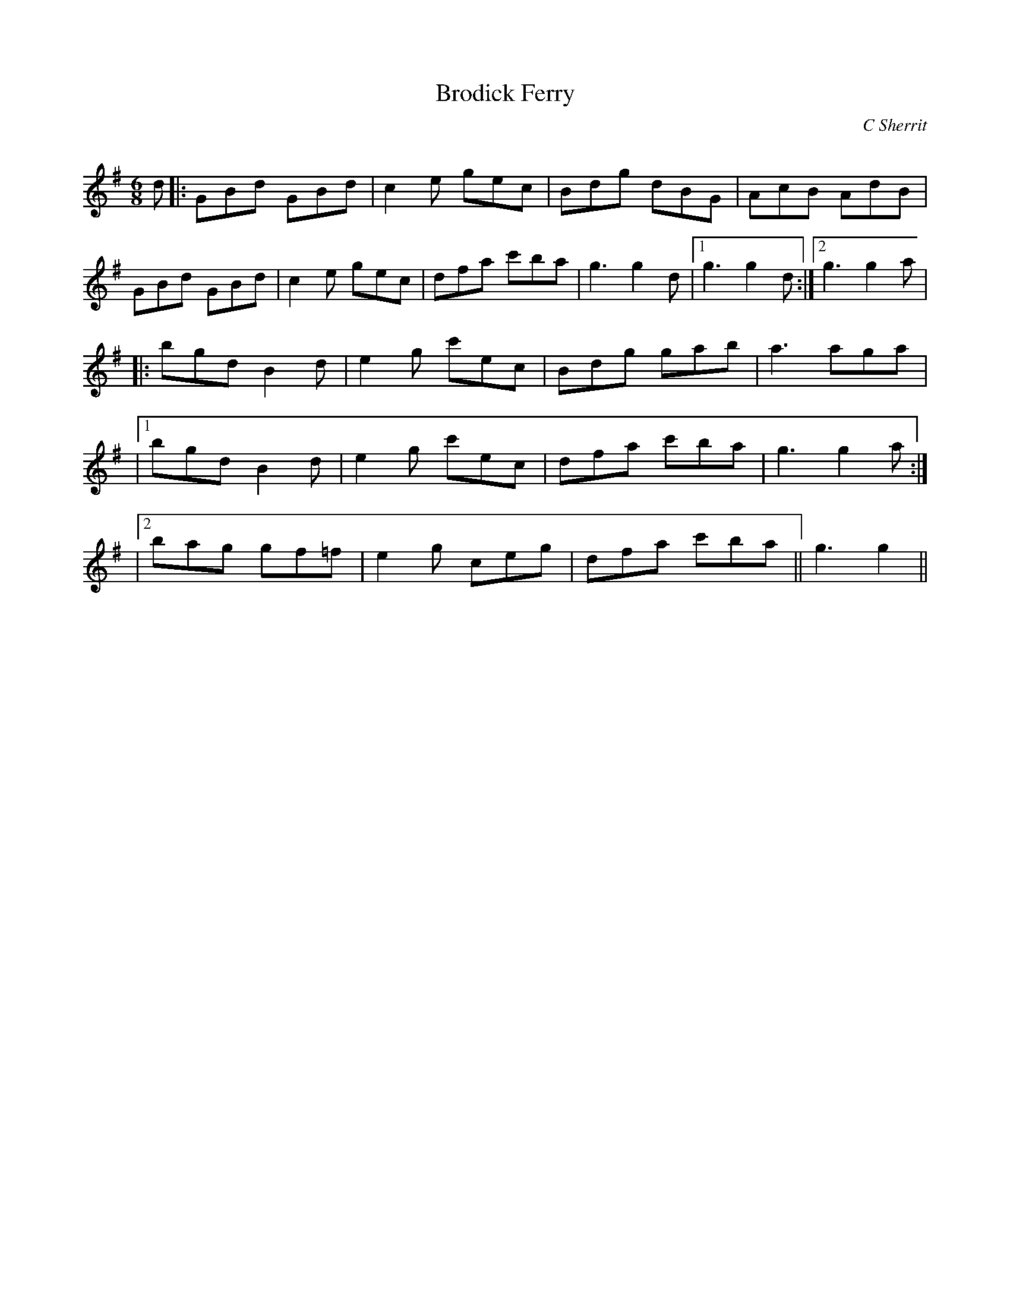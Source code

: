 X:1
T: Brodick Ferry
C:C Sherrit
R:Jig
Q:180
K:G
M:6/8
L:1/16
d2|:G2B2d2 G2B2d2|c4e2 g2e2c2|B2d2g2 d2B2G2|A2c2B2 A2d2B2|
G2B2d2 G2B2d2|c4e2 g2e2c2|d2f2a2 c'2b2a2|g6 g4d2|1g6 g4d2:|2g6 g4a2|
|:b2g2d2 B4d2|e4g2 c'2e2c2|B2d2g2 g2a2b2|a6 a2g2a2|
|1b2g2d2 B4d2|e4g2 c'2e2c2|d2f2a2 c'2b2a2|g6 g4a2:|
|2b2a2g2 g2f2=f2|e4g2 c2e2g2|d2f2a2 c'2b2a2||g6 g4||
